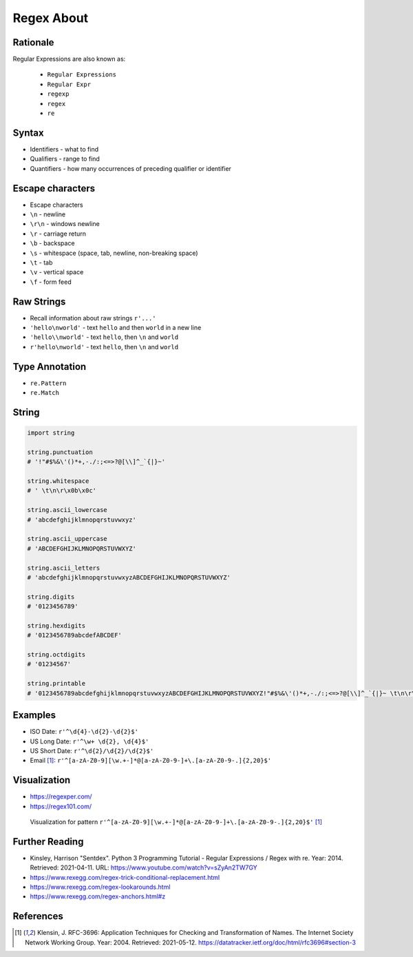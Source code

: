 Regex About
===========


Rationale
---------
Regular Expressions are also known as:

    * ``Regular Expressions``
    * ``Regular Expr``
    * ``regexp``
    * ``regex``
    * ``re``


Syntax
------
* Identifiers - what to find
* Qualifiers - range to find
* Quantifiers - how many occurrences of preceding qualifier or identifier


Escape characters
-----------------
* Escape characters
* ``\n`` - newline
* ``\r\n`` - windows newline
* ``\r`` - carriage return
* ``\b`` - backspace
* ``\s`` - whitespace (space, tab, newline, non-breaking space)
* ``\t`` - tab
* ``\v`` - vertical space
* ``\f`` - form feed


Raw Strings
-----------
* Recall information about raw strings ``r'...'``
* ``'hello\nworld'`` - text ``hello`` and then ``world`` in a new line
* ``'hello\\nworld'`` - text ``hello``, then ``\n`` and ``world``
* ``r'hello\nworld'`` - text ``hello``, then ``\n`` and ``world``


Type Annotation
---------------
* ``re.Pattern``
* ``re.Match``


String
------
.. code-block:: python

    import string

    string.punctuation
    # '!"#$%&\'()*+,-./:;<=>?@[\\]^_`{|}~'

    string.whitespace
    # ' \t\n\r\x0b\x0c'

    string.ascii_lowercase
    # 'abcdefghijklmnopqrstuvwxyz'

    string.ascii_uppercase
    # 'ABCDEFGHIJKLMNOPQRSTUVWXYZ'

    string.ascii_letters
    # 'abcdefghijklmnopqrstuvwxyzABCDEFGHIJKLMNOPQRSTUVWXYZ'

    string.digits
    # '0123456789'

    string.hexdigits
    # '0123456789abcdefABCDEF'

    string.octdigits
    # '01234567'

    string.printable
    # '0123456789abcdefghijklmnopqrstuvwxyzABCDEFGHIJKLMNOPQRSTUVWXYZ!"#$%&\'()*+,-./:;<=>?@[\\]^_`{|}~ \t\n\r\x0b\x0c'


Examples
--------
* ISO Date: ``r'^\d{4}-\d{2}-\d{2}$'``
* US Long Date: ``r'^\w+ \d{2}, \d{4}$'``
* US Short Date: ``r'^\d{2}/\d{2}/\d{2}$'``
* Email [#rfc3696]_: ``r'^[a-zA-Z0-9][\w.+-]*@[a-zA-Z0-9-]+\.[a-zA-Z0-9-.]{2,20}$'``


Visualization
-------------
* https://regexper.com/
* https://regex101.com/

.. figure:: img/regexp-visualization.png

    Visualization for pattern ``r'^[a-zA-Z0-9][\w.+-]*@[a-zA-Z0-9-]+\.[a-zA-Z0-9-.]{2,20}$'`` [#rfc3696]_


Further Reading
---------------
* Kinsley, Harrison "Sentdex". Python 3 Programming Tutorial - Regular Expressions / Regex with re. Year: 2014. Retrieved: 2021-04-11. URL: https://www.youtube.com/watch?v=sZyAn2TW7GY
* https://www.rexegg.com/regex-trick-conditional-replacement.html
* https://www.rexegg.com/regex-lookarounds.html
* https://www.rexegg.com/regex-anchors.html#z


References
----------
.. [#rfc3696] Klensin, J. RFC-3696: Application Techniques for Checking and Transformation of Names. The Internet Society Network Working Group. Year: 2004. Retrieved: 2021-05-12. https://datatracker.ietf.org/doc/html/rfc3696#section-3
